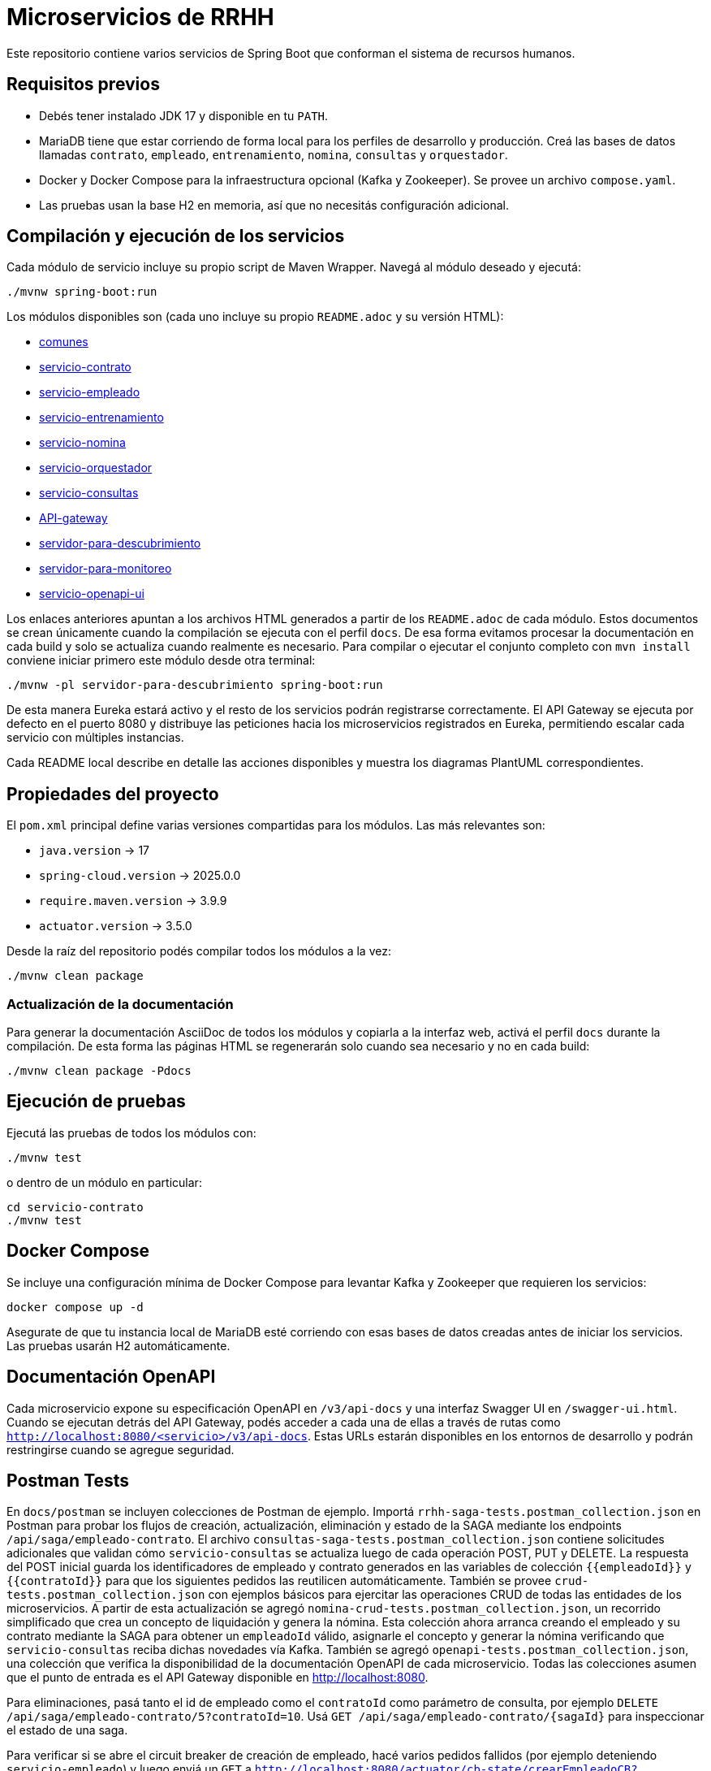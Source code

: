 = Microservicios de RRHH

Este repositorio contiene varios servicios de Spring Boot que conforman el sistema de recursos humanos.

== Requisitos previos

* Debés tener instalado JDK 17 y disponible en tu `PATH`.
* MariaDB tiene que estar corriendo de forma local para los perfiles de desarrollo y producción. Creá las bases de datos llamadas `contrato`, `empleado`, `entrenamiento`, `nomina`, `consultas` y `orquestador`.
* Docker y Docker Compose para la infraestructura opcional (Kafka y Zookeeper). Se provee un archivo `compose.yaml`.
* Las pruebas usan la base H2 en memoria, así que no necesitás configuración adicional.

== Compilación y ejecución de los servicios

Cada módulo de servicio incluye su propio script de Maven Wrapper. Navegá al módulo deseado y ejecutá:

[source,bash]
----
./mvnw spring-boot:run
----

Los módulos disponibles son (cada uno incluye su propio `README.adoc` y su versión HTML):

* link:html/comunes_README.html[comunes]
* link:html/servicio-contrato_README.html[servicio-contrato]
* link:html/servicio-empleado_README.html[servicio-empleado]
* link:html/servicio-entrenamiento_README.html[servicio-entrenamiento]
* link:html/servicio-nomina_README.html[servicio-nomina]
* link:html/servicio-orquestador_README.html[servicio-orquestador]
* link:html/servicio-consultas_README.html[servicio-consultas]
* link:html/API-gateway_README.html[API-gateway]
* link:html/servidor-para-descubrimiento_README.html[servidor-para-descubrimiento]
* link:html/servidor-para-monitoreo_README.html[servidor-para-monitoreo]
* link:html/servicio-openapi-ui_README.html[servicio-openapi-ui]

Los enlaces anteriores apuntan a los archivos HTML generados a partir de los
`README.adoc` de cada módulo. Estos documentos se crean únicamente cuando la
compilación se ejecuta con el perfil `docs`. De esa forma evitamos procesar la
documentación en cada build y solo se actualiza cuando realmente es necesario.
Para compilar o ejecutar el conjunto completo con `mvn install` conviene iniciar primero este módulo desde otra terminal:

[source,bash]
----
./mvnw -pl servidor-para-descubrimiento spring-boot:run
----
De esta manera Eureka estará activo y el resto de los servicios podrán registrarse correctamente.
El API Gateway se ejecuta por defecto en el puerto 8080 y distribuye las peticiones hacia los microservicios registrados en Eureka, permitiendo escalar cada servicio con múltiples instancias.

Cada README local describe en detalle las acciones disponibles y muestra los diagramas PlantUML correspondientes.

== Propiedades del proyecto

El `pom.xml` principal define varias versiones compartidas para los módulos. Las
más relevantes son:

* `java.version` -> 17
* `spring-cloud.version` -> 2025.0.0
* `require.maven.version` -> 3.9.9
* `actuator.version` -> 3.5.0

Desde la raíz del repositorio podés compilar todos los módulos a la vez:

[source,bash]
----
./mvnw clean package
----

=== Actualización de la documentación

Para generar la documentación AsciiDoc de todos los módulos y copiarla a la
interfaz web, activá el perfil `docs` durante la compilación. De esta forma las
páginas HTML se regenerarán solo cuando sea necesario y no en cada build:

[source,bash]
----
./mvnw clean package -Pdocs
----

== Ejecución de pruebas

Ejecutá las pruebas de todos los módulos con:

[source,bash]
----
./mvnw test
----

o dentro de un módulo en particular:

[source,bash]
----
cd servicio-contrato
./mvnw test
----

== Docker Compose

Se incluye una configuración mínima de Docker Compose para levantar Kafka y Zookeeper que requieren los servicios:

[source,bash]
----
docker compose up -d
----

Asegurate de que tu instancia local de MariaDB esté corriendo con esas bases de datos creadas antes de iniciar los servicios. Las pruebas usarán H2 automáticamente.

== Documentación OpenAPI

Cada microservicio expone su especificación OpenAPI en `/v3/api-docs` y una
interfaz Swagger UI en `/swagger-ui.html`. Cuando se ejecutan detrás del API Gateway,
podés acceder a cada una de ellas a través de rutas como
`http://localhost:8080/<servicio>/v3/api-docs`. Estas URLs estarán disponibles en los
entornos de desarrollo y podrán restringirse cuando se agregue seguridad.

== Postman Tests

En `docs/postman` se incluyen colecciones de Postman de ejemplo. Importá `rrhh-saga-tests.postman_collection.json` en Postman para probar los flujos de creación, actualización, eliminación y estado de la SAGA mediante los endpoints `/api/saga/empleado-contrato`. El archivo `consultas-saga-tests.postman_collection.json` contiene solicitudes adicionales que validan cómo `servicio-consultas` se actualiza luego de cada operación POST, PUT y DELETE. La respuesta del POST inicial guarda los identificadores de empleado y contrato generados en las variables de colección `{{empleadoId}}` y `{{contratoId}}` para que los siguientes pedidos las reutilicen automáticamente. También se provee `crud-tests.postman_collection.json` con ejemplos básicos para ejercitar las operaciones CRUD de todas las entidades de los microservicios. A partir de esta actualización se agregó `nomina-crud-tests.postman_collection.json`, un recorrido simplificado que crea un concepto de liquidación y genera la nómina. Esta colección ahora arranca creando el empleado y su contrato mediante la SAGA para obtener un `empleadoId` válido, asignarle el concepto y generar la nómina verificando que `servicio-consultas` reciba dichas novedades vía Kafka. También se agregó `openapi-tests.postman_collection.json`, una colección que verifica la disponibilidad de la documentación OpenAPI de cada microservicio.
Todas las colecciones asumen que el punto de entrada es el API Gateway disponible en http://localhost:8080.

Para eliminaciones, pasá tanto el id de empleado como el `contratoId` como parámetro de consulta, por ejemplo `DELETE /api/saga/empleado-contrato/5?contratoId=10`.
Usá `GET /api/saga/empleado-contrato/{sagaId}` para inspeccionar el estado de una saga.

Para verificar si se abre el circuit breaker de creación de empleado, hacé varios pedidos fallidos (por ejemplo deteniendo `servicio-empleado`) y luego enviá un `GET` a `http://localhost:8080/actuator/cb-state/crearEmpleadoCB?includeState=true`.
El controlador `CircuitBreakerStatusController` expone de forma explícita el estado de cada breaker en esa URL `/actuator/cb-state/{name}`.

La solicitud `Estado Circuit Breaker crearEmpleadoCB` de la colección de Postman espera que el estado del breaker sea `OPEN`.

Para auditar los intentos de creación de empleado, consultá `GET http://localhost:8080/actuator/cb-state/empleado-actions`.

== Información general de los microservicios

Las responsabilidades de cada módulo y su ubicación principal se detallan a continuación. Se mencionan los patrones de diseño utilizados y la forma en que se comunican entre sí.

* *servicio-empleado* -> se administra el CRUD de empleados en `servicio-empleado/src/main/java`. Se aplican controladores REST, repositorios JPA y mapeos con MapStruct. Cada cambio publica un `EmpleadoEventDto` en Kafka siguiendo el patrón de arquitectura orientada a eventos.
* *servicio-contrato* -> se gestionan los contratos laborales en `servicio-contrato/src/main/java`. Se implementa el patrón Repositorio con Spring Data JPA y se mantienen registros locales de empleados. Se publican eventos contractuales a Kafka para sincronizar el resto del sistema.
* *servicio-entrenamiento* -> se manejan capacitaciones y evaluaciones en `servicio-entrenamiento/src/main/java`. Las operaciones producen y consumen eventos por Kafka aplicando el patrón productor-consumidor.
* *servicio-nomina* -> se realizan cálculos de nómina en `servicio-nomina/src/main/java`. Se notifican los resultados con eventos hacia `servicio-consultas`, aplicando el patrón Observador.
* *servicio-consultas* -> se expone una vista optimizada para lectura en `servicio-consultas/src/main/java`. Se actualiza únicamente a partir de eventos, adoptando el patrón CQRS para separar comandos y consultas.
* *servicio-orquestador* -> se coordina la creación de empleados y contratos en `servicio-orquestador/src/main/java` mediante un flujo SAGA basado en Spring StateMachine. Se comunica con los servicios correspondientes mediante Feign y publica el estado de la saga en Kafka.
* *API-gateway* -> se encamina todo el tráfico en `API-gateway/src/main/java` utilizando Spring Cloud Gateway. Las rutas se definen en `application.properties` y se balancea la carga gracias a la integración con Eureka.
* *servidor-para-descubrimiento* -> se ejecuta un servidor Eureka en `servidor-para-descubrimiento/src/main/java` para registrar cada microservicio.
* *servidor-para-monitoreo* -> se centraliza el monitoreo en `servidor-para-monitoreo/src/main/java` a través de Spring Boot Admin. Los servicios reportan sus métricas automáticamente.
* *servicio-openapi-ui* -> se sirve la documentación en `servicio-openapi-ui/src/main/java` mediante ReDoc. Las especificaciones se obtienen desde el API Gateway.
* *comunes* -> se almacenan entidades y utilidades compartidas en `comunes/src/main/java`. Este módulo se utiliza como dependencia del resto.

Los microservicios se comunican principalmente por HTTP a través del API Gateway y de forma asíncrona con eventos en Kafka. Cada servicio persiste su estado en bases MariaDB y `servicio-consultas` mantiene proyecciones de lectura. Los servidores de descubrimiento y monitoreo completan la infraestructura para garantizar escalabilidad y observabilidad.

